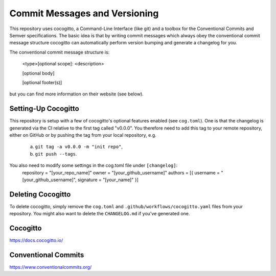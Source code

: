 Commit Messages and Versioning
==============================

This repository uses cocogitto, a Command-Line Interface (like git) and a toolbox for the
Conventional Commits and Semver specifications. The basic idea is that by writing commit messages
which always obey the conventional commit message structure cocogitto can automatically
perform version bumping and generate a changelog for you.

The conventional commit message structure is:

  <type>[optional scope]: <description>

  [optional body]

  [optional footer(s)]

but you can find more information on their website (see below).

Setting-Up Cocogitto
####################
This repository is setup with a few of cocogitto's optional features enabled (see ``cog.toml``).
One is that the changelog is generated via the CI relative to the first tag called "v0.0.0". You
therefore need to add this tag to your remote repository, either on GitHub or by pushing the tag from
your local repository, e.g.
  a. ``git tag -a v0.0.0 -m "init repo"``,
  b. ``git push --tags``.

You also need to modify some settings in the cog.toml file under ``[changelog]``:
  repository = "[your_repo_name]"
  owner = "[your_github_username]"
  authors = [{ username = "[your_github_username]", signature = "[your_name]" }]

Deleting Cocogitto
##################
To delete cocogitto, simply remove the ``cog.toml`` and ``.github/workflows/cocogitto.yaml`` files
from your repository. You might also want to delete the ``CHANGELOG.md`` if you've generated one.

Cocogitto
#########
https://docs.cocogitto.io/

Conventional Commits
####################
https://www.conventionalcommits.org/
